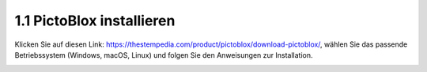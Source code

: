 .. _sh_install:

1.1 PictoBlox installieren
===========================

Klicken Sie auf diesen Link: https://thestempedia.com/product/pictoblox/download-pictoblox/, wählen Sie das passende Betriebssystem (Windows, macOS, Linux) und folgen Sie den Anweisungen zur Installation.

.. image:: img/download.png


